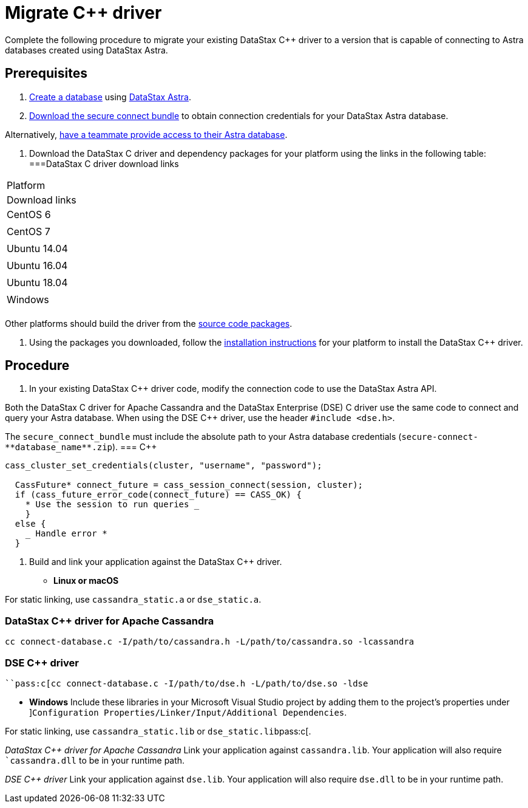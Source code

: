= Migrate C++ driver
:slug: migrating-your-datastax-c-driver-to-connect-with-astra-databases

Complete the following procedure to migrate your existing DataStax C++ driver to a version that is capable of connecting to Astra databases created using DataStax Astra.

== Prerequisites
. xref:creating-your-astra-database.adoc[Create a database] using https://astra.datastax.com[DataStax Astra].
. xref:obtaining-database-credentials.adoc[Download the secure connect bundle] to obtain connection credentials for your DataStax Astra database.
[TIP]
====
Alternatively, xref:providing-access-to-astra-databases[have a teammate provide access to their Astra database].
====

. Download the DataStax C++ driver and dependency packages for your platform using the links in the following table:
===DataStax C++ driver download links
[cols=2*,options=header]
|===
|Platform
|Download links

|CentOS 6
|

|CentOS 7
|

|Ubuntu 14.04
|

|Ubuntu 16.04
|

|Ubuntu 18.04
|

|Windows
|

|===

Other platforms should build the driver from the https://github.com/datastax/cpp-driver[source code packages].

. Using the packages you downloaded, follow the https://docs.datastax.com/en/developer/cpp-dse-driver/latest/installation/[installation instructions] for your platform to install the DataStax C++ driver.

== Procedure
. In your existing DataStax C++ driver code, modify the connection code to use the DataStax Astra API.
[NOTE]
====
Both the DataStax C++ driver for Apache Cassandra and the DataStax Enterprise (DSE) C++ driver use the same code to connect and query your Astra database.
When using the DSE C++ driver, use the header `#include <dse.h>`.
====

The `secure_connect_bundle` must include the absolute path to your Astra database credentials (`+secure-connect-**database_name**.zip+`).
=== C++
```
cass_cluster_set_credentials(cluster, "username", "password");

  CassFuture* connect_future = cass_session_connect(session, cluster);
  if (cass_future_error_code(connect_future) == CASS_OK) {
    * Use the session to run queries _
    }
  else {
    _ Handle error *
  }
```
. Build and link your application against the DataStax C++ driver.
* *Linux or macOS*
[NOTE]
====
For static linking, use `cassandra_static.a` or `dse_static.a`.
====

=== DataStax C++ driver for Apache Cassandra
```
cc connect-database.c -I/path/to/cassandra.h -L/path/to/cassandra.so -lcassandra
```

=== DSE C++ driver
```
``pass:c[cc connect-database.c -I/path/to/dse.h -L/path/to/dse.so -ldse
```

* **Windows**
Include these libraries in your Microsoft Visual Studio project by adding them to the project’s properties under ]``Configuration Properties/Linker/Input/Additional Dependencies``.
[NOTE]
====
For static linking, use ``cassandra_static.lib`` or ``dse_static.lib``pass:c[.
====

_DataStax C++ driver for Apache Cassandra_
Link your application against ``cassandra.lib``.
Your application will also require ``cassandra.dll` to be in your runtime path.

_DSE C++ driver_
Link your application against `dse.lib`.
Your application will also require `dse.dll` to be in your runtime path.
